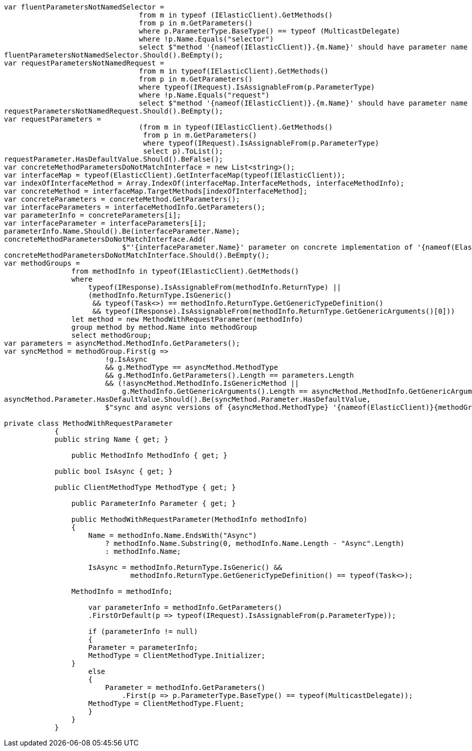 :ref_current: http://www.elastic.co/guide/elasticsearch/reference/current

[source, csharp]
----
var fluentParametersNotNamedSelector =
				from m in typeof (IElasticClient).GetMethods()
				from p in m.GetParameters()
				where p.ParameterType.BaseType() == typeof (MulticastDelegate)
				where !p.Name.Equals("selector")
				select $"method '{nameof(IElasticClient)}.{m.Name}' should have parameter name of 'selector' but has a name of '{p.Name}'";
fluentParametersNotNamedSelector.Should().BeEmpty();
var requestParametersNotNamedRequest =
				from m in typeof(IElasticClient).GetMethods()
				from p in m.GetParameters()
				where typeof(IRequest).IsAssignableFrom(p.ParameterType)
				where !p.Name.Equals("request")
				select $"method '{nameof(IElasticClient)}.{m.Name}' should have parameter name of 'request' but has a name of '{p.Name}'";
requestParametersNotNamedRequest.Should().BeEmpty();
var requestParameters =
				(from m in typeof(IElasticClient).GetMethods()
				 from p in m.GetParameters()
				 where typeof(IRequest).IsAssignableFrom(p.ParameterType)
				 select p).ToList();
requestParameter.HasDefaultValue.Should().BeFalse();
var concreteMethodParametersDoNotMatchInterface = new List<string>();
var interfaceMap = typeof(ElasticClient).GetInterfaceMap(typeof(IElasticClient));
var indexOfInterfaceMethod = Array.IndexOf(interfaceMap.InterfaceMethods, interfaceMethodInfo);
var concreteMethod = interfaceMap.TargetMethods[indexOfInterfaceMethod];
var concreteParameters = concreteMethod.GetParameters();
var interfaceParameters = interfaceMethodInfo.GetParameters();
var parameterInfo = concreteParameters[i];
var interfaceParameter = interfaceParameters[i];
parameterInfo.Name.Should().Be(interfaceParameter.Name);
concreteMethodParametersDoNotMatchInterface.Add(
                            $"'{interfaceParameter.Name}' parameter on concrete implementation of '{nameof(ElasticClient)}.{interfaceMethodInfo.Name}' to {(interfaceParameter.HasDefaultValue ? string.Empty : "NOT")} be optional");
concreteMethodParametersDoNotMatchInterface.Should().BeEmpty();
var methodGroups =
                from methodInfo in typeof(IElasticClient).GetMethods()
                where
                    typeof(IResponse).IsAssignableFrom(methodInfo.ReturnType) ||
                    (methodInfo.ReturnType.IsGeneric()
                     && typeof(Task<>) == methodInfo.ReturnType.GetGenericTypeDefinition()
                     && typeof(IResponse).IsAssignableFrom(methodInfo.ReturnType.GetGenericArguments()[0]))
                let method = new MethodWithRequestParameter(methodInfo)
                group method by method.Name into methodGroup
                select methodGroup;
var parameters = asyncMethod.MethodInfo.GetParameters();
var syncMethod = methodGroup.First(g =>
                        !g.IsAsync
                        && g.MethodType == asyncMethod.MethodType
                        && g.MethodInfo.GetParameters().Length == parameters.Length
                        && (!asyncMethod.MethodInfo.IsGenericMethod ||
                            g.MethodInfo.GetGenericArguments().Length == asyncMethod.MethodInfo.GetGenericArguments().Length));
asyncMethod.Parameter.HasDefaultValue.Should().Be(syncMethod.Parameter.HasDefaultValue,
                        $"sync and async versions of {asyncMethod.MethodType} '{nameof(ElasticClient)}{methodGroup.Key}' should match");

private class MethodWithRequestParameter
	    {
            public string Name { get; }

	        public MethodInfo MethodInfo { get; }

            public bool IsAsync { get; }

            public ClientMethodType MethodType { get; }

	        public ParameterInfo Parameter { get; }

	        public MethodWithRequestParameter(MethodInfo methodInfo)
	        {
	            Name = methodInfo.Name.EndsWith("Async")
	                ? methodInfo.Name.Substring(0, methodInfo.Name.Length - "Async".Length)
	                : methodInfo.Name;

	            IsAsync = methodInfo.ReturnType.IsGeneric() &&
	                      methodInfo.ReturnType.GetGenericTypeDefinition() == typeof(Task<>);

                MethodInfo = methodInfo;

	            var parameterInfo = methodInfo.GetParameters()
                    .FirstOrDefault(p => typeof(IRequest).IsAssignableFrom(p.ParameterType));

	            if (parameterInfo != null)
	            {
                    Parameter = parameterInfo;
                    MethodType = ClientMethodType.Initializer;
                }
	            else
	            {
	                Parameter = methodInfo.GetParameters()
	                    .First(p => p.ParameterType.BaseType() == typeof(MulticastDelegate));
                    MethodType = ClientMethodType.Fluent;
	            }
	        }
	    }
----
